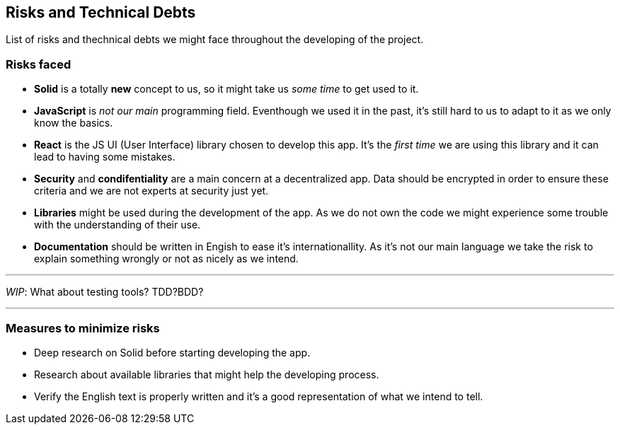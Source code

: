 [[section-technical-risks]]
== Risks and Technical Debts

****
List of risks and thechnical debts we might face throughout the developing of the project.
****

=== Risks faced

* *Solid* is a totally *new* concept to us, so it might take us _some time_ to get used to it. 

* *JavaScript* is _not our main_ programming field. Eventhough we used it in the past, it's still hard to us to adapt to it as we only know the basics.

* *React* is the JS UI (User Interface) library chosen to develop this app. It's the _first time_ we are using this library and it can lead to having some mistakes.

* *Security* and *condifentiality* are a main concern at a decentralized app. Data should be encrypted in order to ensure these criteria and we are not experts at security just yet.

* *Libraries* might be used during the development of the app. As we do not own the code we might experience some trouble with the understanding of their use.

* *Documentation* should be written in Engish to ease it's internationallity. As it's not our main language we take the risk to explain something wrongly or not as nicely as we intend.

'''
_WIP_: What about testing tools? TDD?BDD?

'''''

=== Measures to minimize risks
 * Deep research on Solid before starting developing the app.
 * Research about available libraries that might help the developing process.
 * Verify the English text is properly written and it's a good representation of what we intend to tell.

